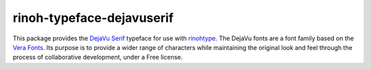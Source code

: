 ==========================
rinoh-typeface-dejavuserif
==========================

This package provides the `DejaVu Serif`_ typeface for use with rinohtype_. The
DejaVu fonts are a font family based on the `Vera Fonts`_. Its purpose is to
provide a wider range of characters while maintaining the original look and
feel through the process of collaborative development, under a Free license.


.. _DejaVu Serif: http://dejavu-fonts.org
.. _Vera Fonts: http://gnome.org/fonts/
.. _rinohtype: https://github.com/brechtm/rinohtype#readme


